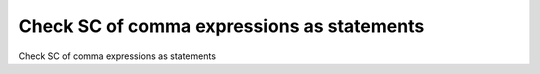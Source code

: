 Check SC of comma expressions as statements
============================================

Check SC of comma expressions as statements
